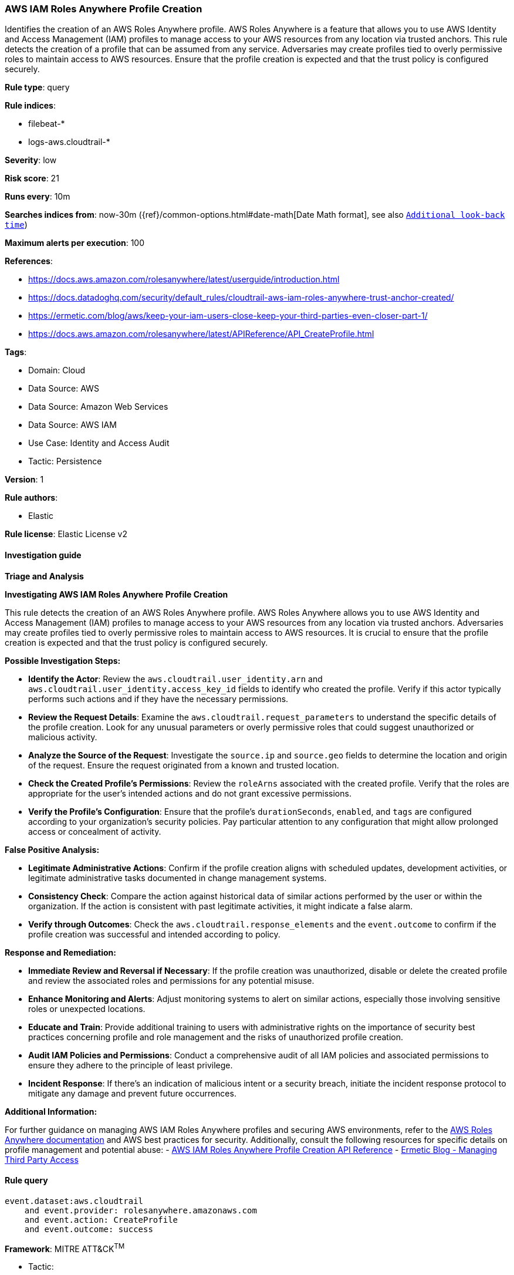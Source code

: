 [[prebuilt-rule-8-11-18-aws-iam-roles-anywhere-profile-creation]]
=== AWS IAM Roles Anywhere Profile Creation

Identifies the creation of an AWS Roles Anywhere profile. AWS Roles Anywhere is a feature that allows you to use AWS Identity and Access Management (IAM) profiles to manage access to your AWS resources from any location via trusted anchors. This rule detects the creation of a profile that can be assumed from any service. Adversaries may create profiles tied to overly permissive roles to maintain access to AWS resources. Ensure that the profile creation is expected and that the trust policy is configured securely.

*Rule type*: query

*Rule indices*: 

* filebeat-*
* logs-aws.cloudtrail-*

*Severity*: low

*Risk score*: 21

*Runs every*: 10m

*Searches indices from*: now-30m ({ref}/common-options.html#date-math[Date Math format], see also <<rule-schedule, `Additional look-back time`>>)

*Maximum alerts per execution*: 100

*References*: 

* https://docs.aws.amazon.com/rolesanywhere/latest/userguide/introduction.html
* https://docs.datadoghq.com/security/default_rules/cloudtrail-aws-iam-roles-anywhere-trust-anchor-created/
* https://ermetic.com/blog/aws/keep-your-iam-users-close-keep-your-third-parties-even-closer-part-1/
* https://docs.aws.amazon.com/rolesanywhere/latest/APIReference/API_CreateProfile.html

*Tags*: 

* Domain: Cloud
* Data Source: AWS
* Data Source: Amazon Web Services
* Data Source: AWS IAM
* Use Case: Identity and Access Audit
* Tactic: Persistence

*Version*: 1

*Rule authors*: 

* Elastic

*Rule license*: Elastic License v2


==== Investigation guide




*Triage and Analysis*



*Investigating AWS IAM Roles Anywhere Profile Creation*


This rule detects the creation of an AWS Roles Anywhere profile. AWS Roles Anywhere allows you to use AWS Identity and Access Management (IAM) profiles to manage access to your AWS resources from any location via trusted anchors. Adversaries may create profiles tied to overly permissive roles to maintain access to AWS resources. It is crucial to ensure that the profile creation is expected and that the trust policy is configured securely.


*Possible Investigation Steps:*


- **Identify the Actor**: Review the `aws.cloudtrail.user_identity.arn` and `aws.cloudtrail.user_identity.access_key_id` fields to identify who created the profile. Verify if this actor typically performs such actions and if they have the necessary permissions.
- **Review the Request Details**: Examine the `aws.cloudtrail.request_parameters` to understand the specific details of the profile creation. Look for any unusual parameters or overly permissive roles that could suggest unauthorized or malicious activity.
- **Analyze the Source of the Request**: Investigate the `source.ip` and `source.geo` fields to determine the location and origin of the request. Ensure the request originated from a known and trusted location.
- **Check the Created Profile’s Permissions**: Review the `roleArns` associated with the created profile. Verify that the roles are appropriate for the user's intended actions and do not grant excessive permissions.
- **Verify the Profile’s Configuration**: Ensure that the profile's `durationSeconds`, `enabled`, and `tags` are configured according to your organization's security policies. Pay particular attention to any configuration that might allow prolonged access or concealment of activity.


*False Positive Analysis:*


- **Legitimate Administrative Actions**: Confirm if the profile creation aligns with scheduled updates, development activities, or legitimate administrative tasks documented in change management systems.
- **Consistency Check**: Compare the action against historical data of similar actions performed by the user or within the organization. If the action is consistent with past legitimate activities, it might indicate a false alarm.
- **Verify through Outcomes**: Check the `aws.cloudtrail.response_elements` and the `event.outcome` to confirm if the profile creation was successful and intended according to policy.


*Response and Remediation:*


- **Immediate Review and Reversal if Necessary**: If the profile creation was unauthorized, disable or delete the created profile and review the associated roles and permissions for any potential misuse.
- **Enhance Monitoring and Alerts**: Adjust monitoring systems to alert on similar actions, especially those involving sensitive roles or unexpected locations.
- **Educate and Train**: Provide additional training to users with administrative rights on the importance of security best practices concerning profile and role management and the risks of unauthorized profile creation.
- **Audit IAM Policies and Permissions**: Conduct a comprehensive audit of all IAM policies and associated permissions to ensure they adhere to the principle of least privilege.
- **Incident Response**: If there's an indication of malicious intent or a security breach, initiate the incident response protocol to mitigate any damage and prevent future occurrences.


*Additional Information:*


For further guidance on managing AWS IAM Roles Anywhere profiles and securing AWS environments, refer to the https://docs.aws.amazon.com/rolesanywhere/latest/userguide/introduction.html[AWS Roles Anywhere documentation] and AWS best practices for security. Additionally, consult the following resources for specific details on profile management and potential abuse:
- https://docs.aws.amazon.com/rolesanywhere/latest/APIReference/API_CreateProfile.html[AWS IAM Roles Anywhere Profile Creation API Reference]
- https://ermetic.com/blog/aws/keep-your-iam-users-close-keep-your-third-parties-even-closer-part-1/[Ermetic Blog - Managing Third Party Access]



==== Rule query


[source, js]
----------------------------------
event.dataset:aws.cloudtrail
    and event.provider: rolesanywhere.amazonaws.com
    and event.action: CreateProfile
    and event.outcome: success

----------------------------------

*Framework*: MITRE ATT&CK^TM^

* Tactic:
** Name: Persistence
** ID: TA0003
** Reference URL: https://attack.mitre.org/tactics/TA0003/
* Technique:
** Name: Account Manipulation
** ID: T1098
** Reference URL: https://attack.mitre.org/techniques/T1098/
* Sub-technique:
** Name: Additional Cloud Roles
** ID: T1098.003
** Reference URL: https://attack.mitre.org/techniques/T1098/003/
